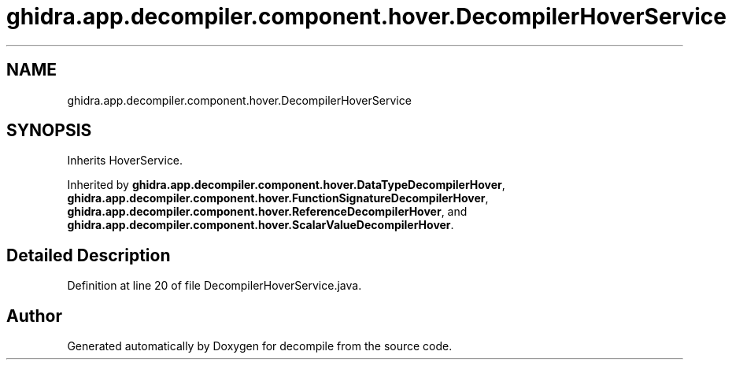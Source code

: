 .TH "ghidra.app.decompiler.component.hover.DecompilerHoverService" 3 "Sun Apr 14 2019" "decompile" \" -*- nroff -*-
.ad l
.nh
.SH NAME
ghidra.app.decompiler.component.hover.DecompilerHoverService
.SH SYNOPSIS
.br
.PP
.PP
Inherits HoverService\&.
.PP
Inherited by \fBghidra\&.app\&.decompiler\&.component\&.hover\&.DataTypeDecompilerHover\fP, \fBghidra\&.app\&.decompiler\&.component\&.hover\&.FunctionSignatureDecompilerHover\fP, \fBghidra\&.app\&.decompiler\&.component\&.hover\&.ReferenceDecompilerHover\fP, and \fBghidra\&.app\&.decompiler\&.component\&.hover\&.ScalarValueDecompilerHover\fP\&.
.SH "Detailed Description"
.PP 
Definition at line 20 of file DecompilerHoverService\&.java\&.

.SH "Author"
.PP 
Generated automatically by Doxygen for decompile from the source code\&.
